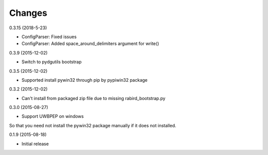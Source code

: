 Changes
=======

0.3.15 (2018-5-23)

* ConfigParser: Fixed issues
* ConfigParser: Added space_around_delimiters argument for write()

0.3.9 (2015-12-02)

* Switch to pydgutils bootstrap

0.3.5 (2015-12-02)

* Supported install pywin32 through pip by pypiwin32 package

0.3.2 (2015-12-02)

* Can't install from packaged zip file due to missing rabird_bootstrap.py

0.3.0 (2015-08-27)

* Support UWBPEP on windows

So that you need not install the pywin32 package manually if it does not installed.

0.1.9 (2015-08-18)

* Initial release
